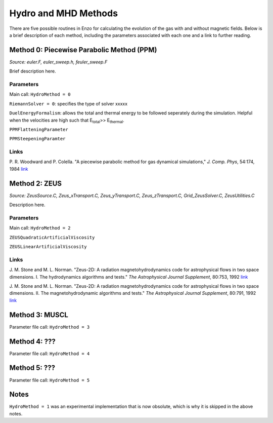 .. _hydro_methods:

Hydro and MHD Methods
=============================

There are five possible routines in Enzo for calculating the evolution of the gas with and without magnetic fields. Below is a brief description of each method, including the parameters associated with each one and a link to further reading. 

Method 0: Piecewise Parabolic Method (PPM)
------------------------------------
*Source:  euler.F, euler_sweep.h, feuler_sweep.F*

Brief description here.

Parameters
^^^^^^^^^^

Main call: ``HydroMethod = 0``

``RiemannSolver = 0``: specifies the type of solver xxxxx

``DuelEnergyFormalism``: allows the total and thermal energy to be followed seperately during the simulation. Helpful when the velocities are high such that E\ :sub:`total`\ >> E\ :sub:`thermal`. 

``PPMFlatteningParameter``

``PPMSteepeningParamter``


Links
^^^^^^

\ P. R. Woodward and P. Colella. "A piecewise parabolic method for gas dynamical simulations," *J. Comp. Phys*, 54:174, 1984 `link <https://seesar.lbl.gov/anag/publications/colella/A_1_4_1984.pdf>`_


Method 2: ZEUS
---------------
*Source: ZeusSource.C, Zeus_xTransport.C, Zeus_yTransport.C, Zeus_zTransport.C, Grid_ZeusSolver.C, ZeusUtilities.C*

Description here.

Parameters
^^^^^^^^^^

Main call: ``HydroMethod = 2``

``ZEUSQuadraticArtificialViscosity``

``ZEUSLinearArtificialViscosity`` 


Links
^^^^^^

\  J. M. Stone and M. L. Norman. "Zeus-2D: A radiation magnetohydrodynamics code for astrophysical flows in two space dimensions. I. The hydrodynamics algorithms and tests."  *The Astrophysical Journal Supplement*, 80:753, 1992 `link <http://adsabs.harvard.edu/abs/1992ApJS...80..753S>`_

\ J. M. Stone and M. L. Norman. "Zeus-2D: A radiation magnetohydrodynamics code for astrophysical flows in two space dimensions. II. The magnetohydrodynamic algorithms and tests." *The Astrophysical Journal Supplement*, 80:791, 1992 `link <http://adsabs.harvard.edu/abs/1992ApJS...80..791S>`_

Method 3: MUSCL
---------------

Parameter file call: ``HydroMethod = 3``

Method 4: ???
---------------

Parameter file call: ``HydroMethod = 4``

.. raw:: html
   
   <font color="red">Only available in the unstable release</font>

Method 5: ???
---------------

Parameter file call: ``HydroMethod = 5``

.. raw:: html
   
   <font color="red">Only available in the unstable release</font>


Notes
------

``HydroMethod = 1`` was an experimental implementation that is now obsolute, which is why it is skipped in the above notes.
